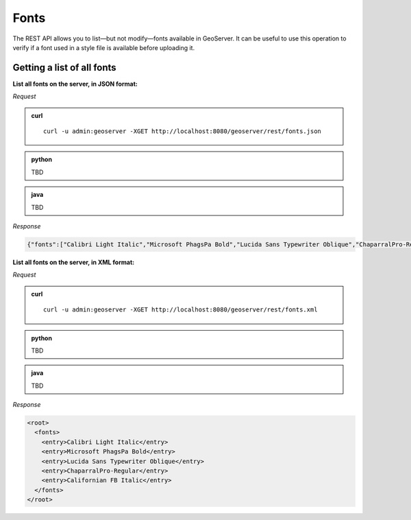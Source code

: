 .. _rest_examples_fonts:

Fonts
=====

The REST API allows you to list—but not modify—fonts available in GeoServer. It can be useful to use this operation to verify if a font used in a style file is available before uploading it.

Getting a list of all fonts
---------------------------

**List all fonts on the server, in JSON format:**

*Request*

.. admonition:: curl

   ::

     curl -u admin:geoserver -XGET http://localhost:8080/geoserver/rest/fonts.json

.. admonition:: python

   TBD

.. admonition:: java

   TBD

*Response*

.. code-block:: json

   {"fonts":["Calibri Light Italic","Microsoft PhagsPa Bold","Lucida Sans Typewriter Oblique","ChaparralPro-Regular","Californian FB Italic"]}


**List all fonts on the server, in XML format:**

*Request*

.. admonition:: curl

   ::

     curl -u admin:geoserver -XGET http://localhost:8080/geoserver/rest/fonts.xml

.. admonition:: python

   TBD

.. admonition:: java

   TBD

*Response*

.. code-block:: xml

              <root>
                <fonts>
                  <entry>Calibri Light Italic</entry>
                  <entry>Microsoft PhagsPa Bold</entry>
                  <entry>Lucida Sans Typewriter Oblique</entry>
                  <entry>ChaparralPro-Regular</entry>
                  <entry>Californian FB Italic</entry>
                </fonts>
              </root>

